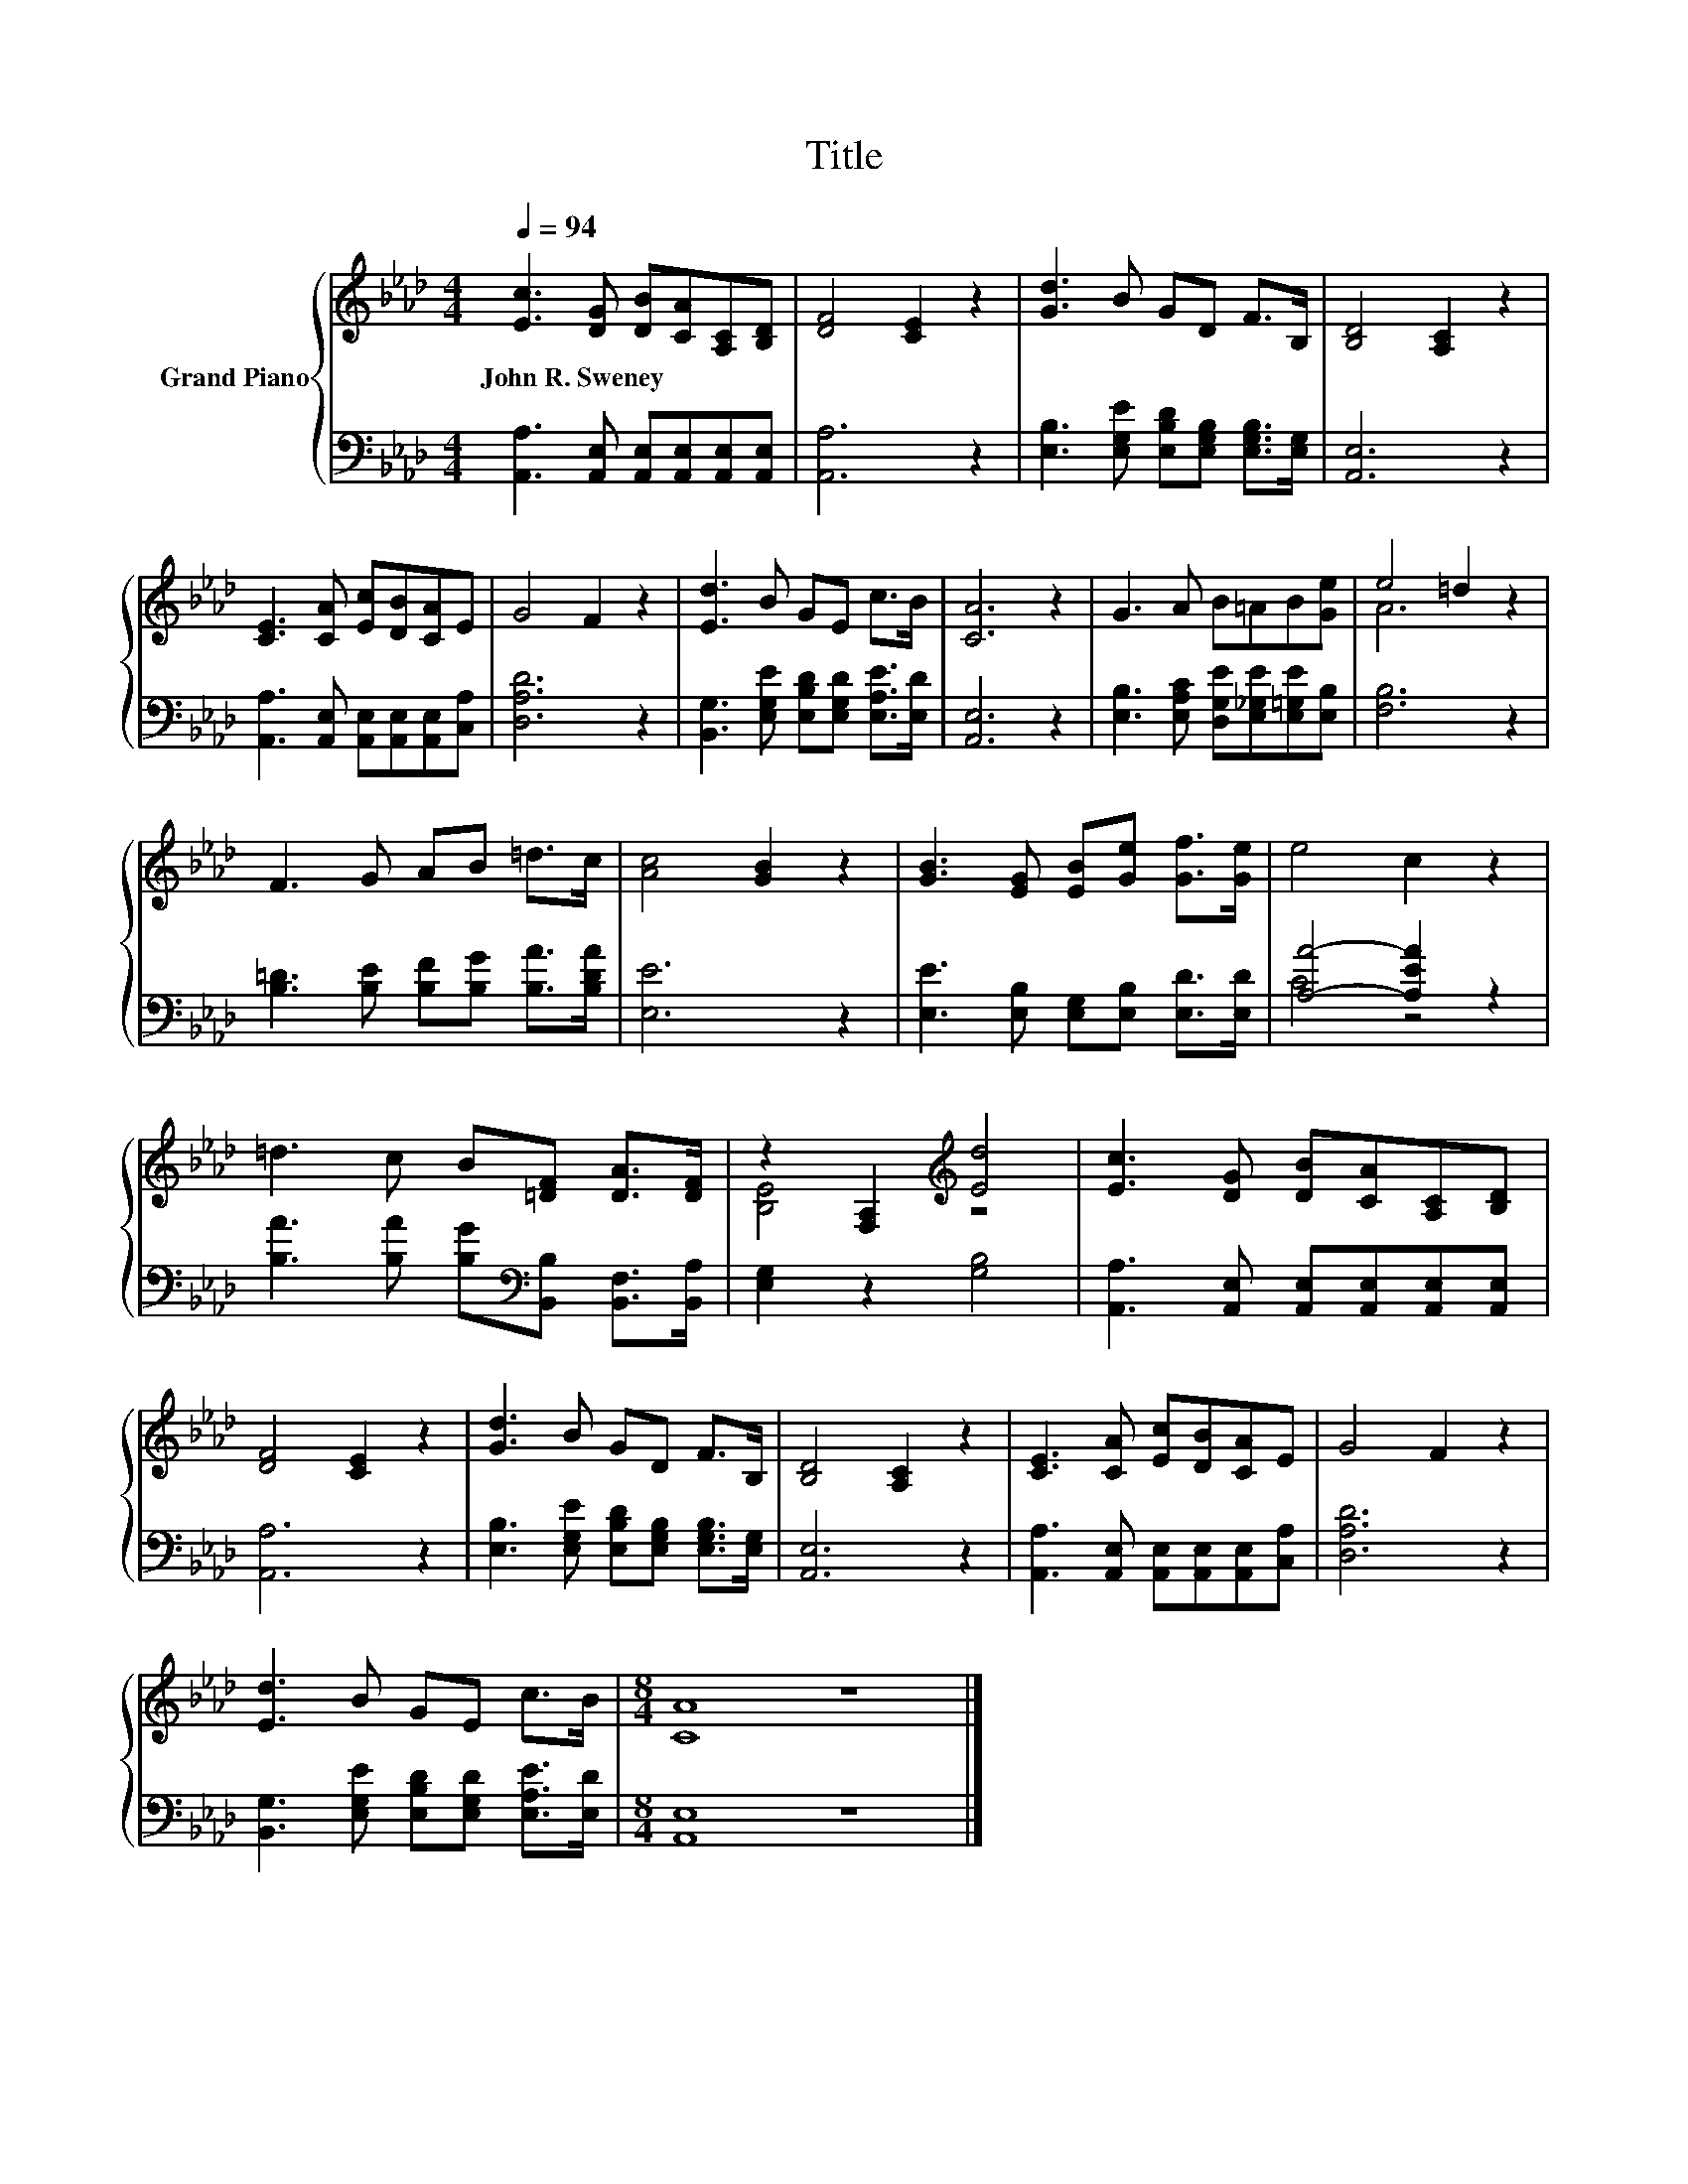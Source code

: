 X:1
T:Title
%%score { ( 1 3 ) | ( 2 4 ) }
L:1/8
Q:1/4=94
M:4/4
K:Ab
V:1 treble nm="Grand Piano"
V:3 treble 
V:2 bass 
V:4 bass 
V:1
 [Ec]3 [DG] [DB][CA][A,C][B,D] | [DF]4 [CE]2 z2 | [Gd]3 B GD F>B, | [B,D]4 [A,C]2 z2 | %4
w: John~R.~Sweney * * * * *||||
 [CE]3 [CA] [Ec][DB][CA]E | G4 F2 z2 | [Ed]3 B GE c>B | [CA]6 z2 | G3 A B=AB[Ge] | e4 =d2 z2 | %10
w: ||||||
 F3 G AB =d>c | [Ac]4 [GB]2 z2 | [GB]3 [EG] [EB][Ge] [Gf]>[Ge] | e4 c2 z2 | %14
w: ||||
 =d3 c B[=DF] [DA]>[DF] | z2 [F,A,]2[K:treble] [Ed]4 | [Ec]3 [DG] [DB][CA][A,C][B,D] | %17
w: |||
 [DF]4 [CE]2 z2 | [Gd]3 B GD F>B, | [B,D]4 [A,C]2 z2 | [CE]3 [CA] [Ec][DB][CA]E | G4 F2 z2 | %22
w: |||||
 [Ed]3 B GE c>B |[M:8/4] [CA]8 z8 |] %24
w: ||
V:2
 [A,,A,]3 [A,,E,] [A,,E,][A,,E,][A,,E,][A,,E,] | [A,,A,]6 z2 | %2
 [E,B,]3 [E,G,E] [E,B,D][E,G,B,] [E,G,B,]>[E,G,] | [A,,E,]6 z2 | %4
 [A,,A,]3 [A,,E,] [A,,E,][A,,E,][A,,E,][C,A,] | [D,A,D]6 z2 | %6
 [B,,G,]3 [E,G,E] [E,B,D][E,G,D] [E,A,E]>[E,D] | [A,,E,]6 z2 | %8
 [E,B,]3 [E,A,C] [D,G,E][E,_G,E][E,=G,E][E,B,] | [F,B,]6 z2 | %10
 [B,=D]3 [B,E] [B,F][B,G] [B,A]>[B,DA] | [E,E]6 z2 | [E,E]3 [E,B,] [E,G,][E,B,] [E,D]>[E,D] | %13
 [A,A]4- [A,EA]2 z2 | [B,A]3 [B,A] [B,G][K:bass][B,,B,] [B,,F,]>[B,,A,] | [E,G,]2 z2 [G,B,]4 | %16
 [A,,A,]3 [A,,E,] [A,,E,][A,,E,][A,,E,][A,,E,] | [A,,A,]6 z2 | %18
 [E,B,]3 [E,G,E] [E,B,D][E,G,B,] [E,G,B,]>[E,G,] | [A,,E,]6 z2 | %20
 [A,,A,]3 [A,,E,] [A,,E,][A,,E,][A,,E,][C,A,] | [D,A,D]6 z2 | %22
 [B,,G,]3 [E,G,E] [E,B,D][E,G,D] [E,A,E]>[E,D] |[M:8/4] [A,,E,]8 z8 |] %24
V:3
 x8 | x8 | x8 | x8 | x8 | x8 | x8 | x8 | x8 | A6 z2 | x8 | x8 | x8 | x8 | x8 | %15
 [B,E]4[K:treble] z4 | x8 | x8 | x8 | x8 | x8 | x8 | x8 |[M:8/4] x16 |] %24
V:4
 x8 | x8 | x8 | x8 | x8 | x8 | x8 | x8 | x8 | x8 | x8 | x8 | x8 | C4 z4 | x5[K:bass] x3 | x8 | x8 | %17
 x8 | x8 | x8 | x8 | x8 | x8 |[M:8/4] x16 |] %24

